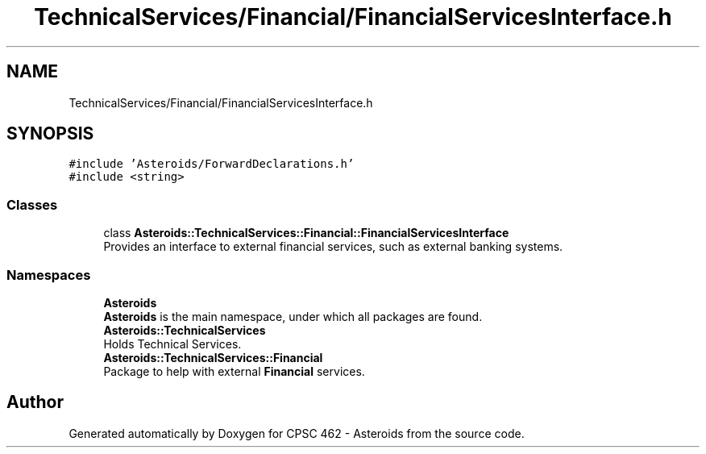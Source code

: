 .TH "TechnicalServices/Financial/FinancialServicesInterface.h" 3 "Fri Dec 14 2018" "CPSC 462 - Asteroids" \" -*- nroff -*-
.ad l
.nh
.SH NAME
TechnicalServices/Financial/FinancialServicesInterface.h
.SH SYNOPSIS
.br
.PP
\fC#include 'Asteroids/ForwardDeclarations\&.h'\fP
.br
\fC#include <string>\fP
.br

.SS "Classes"

.in +1c
.ti -1c
.RI "class \fBAsteroids::TechnicalServices::Financial::FinancialServicesInterface\fP"
.br
.RI "Provides an interface to external financial services, such as external banking systems\&. "
.in -1c
.SS "Namespaces"

.in +1c
.ti -1c
.RI " \fBAsteroids\fP"
.br
.RI "\fBAsteroids\fP is the main namespace, under which all packages are found\&. "
.ti -1c
.RI " \fBAsteroids::TechnicalServices\fP"
.br
.RI "Holds Technical Services\&. "
.ti -1c
.RI " \fBAsteroids::TechnicalServices::Financial\fP"
.br
.RI "Package to help with external \fBFinancial\fP services\&. "
.in -1c
.SH "Author"
.PP 
Generated automatically by Doxygen for CPSC 462 - Asteroids from the source code\&.
